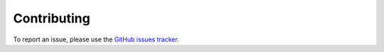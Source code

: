 ..
  .. include:: ../CONTRIBUTING.rst

============
Contributing
============

To report an issue, please use the `GitHub issues tracker <https://github.com/authereum/authereum/issues>`_.
